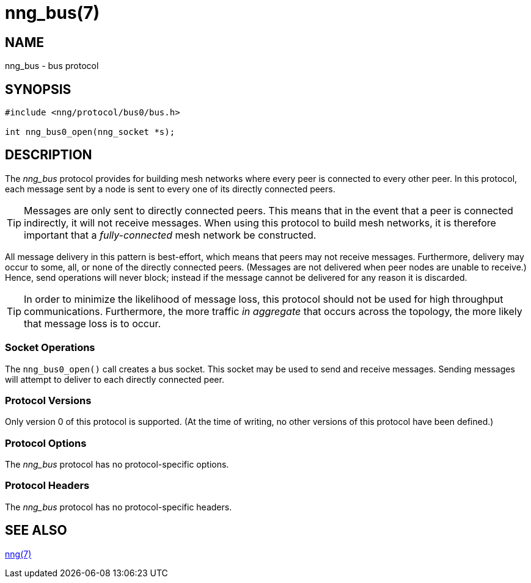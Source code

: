 = nng_bus(7)
//
// Copyright 2018 Staysail Systems, Inc. <info@staysail.tech>
// Copyright 2018 Capitar IT Group BV <info@capitar.com>
//
// This document is supplied under the terms of the MIT License, a
// copy of which should be located in the distribution where this
// file was obtained (LICENSE.txt).  A copy of the license may also be
// found online at https://opensource.org/licenses/MIT.
//

== NAME

nng_bus - bus protocol

== SYNOPSIS

[source,c]
----------
#include <nng/protocol/bus0/bus.h>

int nng_bus0_open(nng_socket *s);
----------

== DESCRIPTION

The _nng_bus_ protocol provides for building mesh networks where
every peer is connected to every other peer.  In this protocol,
each message sent by a node is sent to every one of its directly
connected peers.

TIP: Messages are only sent to directly connected peers.  This means
that in the event that a peer is connected indirectly, it will not
receive messages.  When using this protocol to build mesh networks, it
is therefore important that a _fully-connected_ mesh network be
constructed.

All message delivery in this pattern is best-effort, which means that
peers may not receive messages. Furthermore, delivery may occur to some,
all, or none of the directly connected peers. (Messages are not delivered
when peer nodes are unable to receive.)  Hence, send operations will never
block; instead if the message cannot be delivered for any reason it is
discarded.

TIP: In order to minimize the likelihood of message loss, this protocol
should not be used for high throughput communications.  Furthermore, the
more traffic _in aggregate_ that occurs across the topology, the more
likely that message loss is to occur.

=== Socket Operations

The `nng_bus0_open()` call creates a bus socket.  This socket
may be used to send and receive messages. Sending messages will
attempt to deliver to each directly connected peer.

=== Protocol Versions

Only version 0 of this protocol is supported.  (At the time of writing,
no other versions of this protocol have been defined.)

=== Protocol Options

The _nng_bus_ protocol has no protocol-specific options.

=== Protocol Headers

The _nng_bus_ protocol has no protocol-specific headers.
    
== SEE ALSO

<<nng#,nng(7)>>
